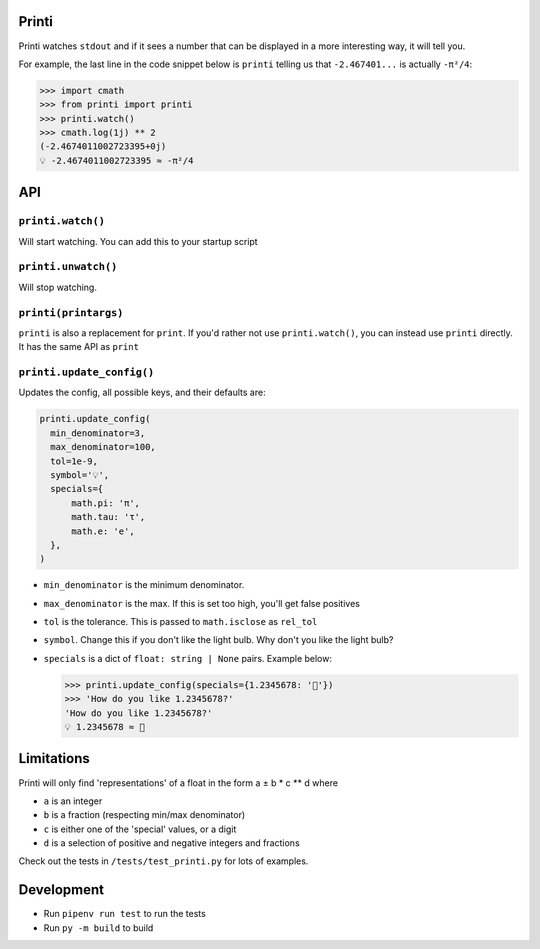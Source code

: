 Printi
======

Printi watches ``stdout`` and if it sees a number
that can be displayed in a more interesting way, it
will tell you.

For example, the last line in the code snippet below is ``printi`` telling us
that ``-2.467401...`` is actually ``-π²/4``:

.. code-block:: python

  >>> import cmath
  >>> from printi import printi
  >>> printi.watch()
  >>> cmath.log(1j) ** 2
  (-2.4674011002723395+0j)
  💡 -2.4674011002723395 ≈ -π²/4

API
===

``printi.watch()``
------------------

Will start watching. You can add this to your startup script

``printi.unwatch()``
--------------------

Will stop watching.

``printi(printargs)``
---------------------

``printi`` is also a replacement for ``print``. If you'd rather not use
``printi.watch()``, you can instead use ``printi`` directly. It has the same
API as ``print``

``printi.update_config()``
--------------------------
Updates the config, all possible keys, and their defaults are:

.. code-block:: python

  printi.update_config(
    min_denominator=3,
    max_denominator=100,
    tol=1e-9,
    symbol='💡',
    specials={
        math.pi: 'π',
        math.tau: 'τ',
        math.e: 'e',
    },
  )

* ``min_denominator`` is the minimum denominator.
* ``max_denominator`` is the max. If this is set too high, you'll get false positives
* ``tol`` is the tolerance. This is passed to ``math.isclose`` as ``rel_tol``
* ``symbol``. Change this if you don't like the light bulb. Why don't you like the light bulb?
* ``specials`` is a dict of ``float: string | None`` pairs. Example below:

  .. code-block:: python

    >>> printi.update_config(specials={1.2345678: '🍏'})
    >>> 'How do you like 1.2345678?'
    'How do you like 1.2345678?'
    💡 1.2345678 ≈ 🍏

Limitations
===========

Printi will only find 'representations' of a float in the form a ± b * c ** d where

* ``a`` is an integer
* ``b`` is a fraction (respecting min/max denominator)
* ``c`` is either one of the 'special' values, or a digit
* ``d`` is a selection of positive and negative integers and fractions


Check out the tests in ``/tests/test_printi.py`` for lots of examples.

Development
===========

* Run ``pipenv run test`` to run the tests
* Run ``py -m build`` to build
